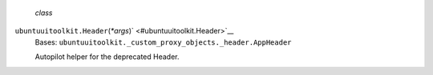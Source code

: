  *class*
``ubuntuuitoolkit.``\ ``Header``\ (*\*args*)\ ` <#ubuntuuitoolkit.Header>`__
    Bases: ``ubuntuuitoolkit._custom_proxy_objects._header.AppHeader``

    Autopilot helper for the deprecated Header.
